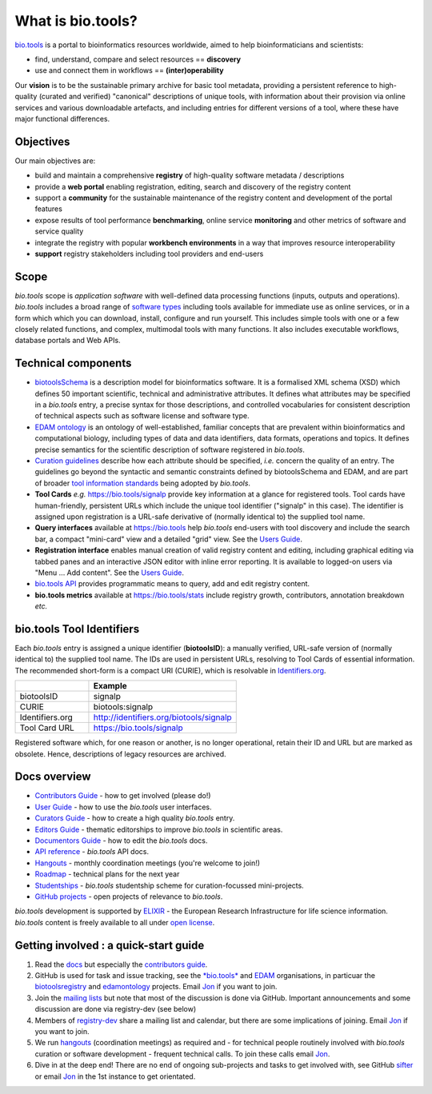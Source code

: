 What is bio.tools?
==================

`bio.tools <https://bio.tools>`_ is a portal to bioinformatics resources worldwide, aimed to help bioinformaticians and scientists:

* find, understand, compare and select resources == **discovery**
* use and connect them in workflows == **(inter)operability**

Our **vision** is to be the sustainable primary archive for basic tool metadata, providing a persistent reference to high-quality (curated and verified) "canonical" descriptions of unique tools, with information about their provision via online services and various downloadable artefacts, and including entries for different versions of a tool, where these have major functional differences.
  
Objectives
----------
Our main objectives are:

* build and maintain a comprehensive **registry** of high-quality software metadata / descriptions 
* provide a **web portal** enabling registration, editing, search and discovery of the registry content
* support a **community** for the sustainable maintenance of the registry content and development of the portal features
* expose results of tool performance **benchmarking**, online service **monitoring** and other metrics of software and service quality
* integrate the registry with popular **workbench environments** in a way that improves resource interoperability
* **support** registry stakeholders including tool providers and end-users

Scope
-----
*bio.tools* scope is *application software* with well-defined data processing functions (inputs, outputs and operations).  *bio.tools* includes a broad range of `software types <http://biotools.readthedocs.io/en/latest/curators_guide.html#tool-type-guidelines>`_ including tools available for immediate use as online services, or in a form which which you can download, install, configure and run yourself.  This includes simple tools with one or a few closely related functions, and complex, multimodal tools with many functions.  It also includes executable workflows, database portals and Web APIs.

Technical components
--------------------
* `biotoolsSchema <https://github.com/bio-tools/biotoolsschema>`_ is a description model for bioinformatics software.  It is a formalised XML schema (XSD) which defines 50 important scientific, technical and administrative attributes.  It defines what attributes may be specified in a *bio.tools* entry, a precise syntax for those descriptions, and controlled vocabularies for consistent description of technical aspects such as software license and software type.
* `EDAM ontology <https://github.com/edamontology/edamontology>`_ is an ontology of well-established, familiar concepts that are prevalent within bioinformatics and computational biology, including types of data and data identifiers, data formats, operations and topics.  It defines precise semantics for the scientific description of software registered in *bio.tools*.

* `Curation guidelines <http://biotools.readthedocs.io/en/latest/curators_guide.html#>`_ describe how each attribute should be specified, *i.e.* concern the quality of an entry. The guidelines go beyond the syntactic and semantic constraints defined by biotoolsSchema and EDAM, and are part of broader `tool information standards <https://github.com/bio-tools/biotoolsSchemaDocs/blob/master/information_requirement.rst>`_ being adopted by *bio.tools*.

* **Tool Cards** *e.g.* https://bio.tools/signalp provide key information at a glance for registered tools.  Tool cards have human-friendly, persistent URLs which include the unique tool identifier ("signalp" in this case).  The identifier is assigned upon registration is a URL-safe derivative of (normally identical to) the supplied tool name.

* **Query interfaces** available at https://bio.tools help *bio.tools* end-users with tool discovery and include the search bar, a compact "mini-card" view and a detailed "grid" view.  See the `Users Guide <http://biotools.readthedocs.io/en/latest/user_guide.html>`_.

* **Registration interface** enables manual creation of valid registry content and editing, including graphical editing via tabbed panes and an interactive JSON editor with inline error reporting.  It is available to logged-on users via "Menu ... Add content".  See the `Users Guide <http://biotools.readthedocs.io/en/latest/user_guide.html>`_.

* `bio.tools API <http://biotools.readthedocs.io/en/latest/api_reference.html>`_ provides programmatic means to query, add and edit registry content.
  
* **bio.tools metrics** available at https://bio.tools/stats include registry growth, contributors, annotation breakdown *etc.*

bio.tools Tool Identifiers
--------------------------

Each *bio.tools* entry is assigned a unique identifier (**biotoolsID**): a manually verified, URL-safe version of (normally identical to) the supplied tool name.  The IDs are used in persistent URLs, resolving to Tool Cards of essential information.  The recommended short-form is a compact URI (CURIE), which is resolvable in `Identifiers.org <http://identifiers.org/>`_.

.. csv-table::
   :header: "", "Example"
   :widths: 25, 50
	    
   "biotoolsID", "signalp"
   "CURIE", "biotools:signalp"
   "Identifiers.org", "http://identifiers.org/biotools/signalp"
   "Tool Card URL", "https://bio.tools/signalp"

Registered software which, for one reason or another, is no longer operational, retain their ID and URL but are marked as obsolete.  Hence, descriptions of legacy resources are archived.  

  
Docs overview
-------------
* `Contributors Guide <http://biotools.readthedocs.io/en/latest/contributors_guide.html>`_ - how to get involved (please do!)
* `User Guide <http://biotools.readthedocs.io/en/latest/user_guide.html>`_ - how to use the *bio.tools* user interfaces.
* `Curators Guide <http://biotools.readthedocs.io/en/latest/curators_guide.html>`_ - how to create a high quality *bio.tools* entry.
* `Editors Guide <http://biotools.readthedocs.io/en/latest/editors_guide.html>`_ - thematic editorships to improve *bio.tools* in scientific areas.
* `Documentors Guide <http://biotools.readthedocs.io/en/latest/documentors_guide.html>`_ - how to edit the *bio.tools* docs.
* `API reference <http://biotools.readthedocs.io/en/latest/api_reference.html>`_ - *bio.tools* API docs.
* `Hangouts <http://biotools.readthedocs.io/en/latest/hangouts.html>`_  - monthly coordination meetings (you're welcome to join!)
* `Roadmap <http://biotools.readthedocs.io/en/latest/roadmap.html>`_  - technical plans for the next year
* `Studentships <http://biotools.readthedocs.io/en/latest/studentships.html>`_ - *bio.tools* studentship scheme for curation-focussed mini-projects.
* `GitHub projects <http://biotools.readthedocs.io/en/latest/studentships.html>`_ - open projects of relevance to *bio.tools*.

*bio.tools* development is supported by `ELIXIR <https://www.elixir-europe.org/>`_ - the European Research Infrastructure for life science information. *bio.tools* content is freely available to all under `open license <http://biotools.readthedocs.io/en/latest/license.html>`_.


Getting involved : a quick-start guide
--------------------------------------
1. Read the `docs <http://biotools.readthedocs.io/en/latest/>`_ but especially the `contributors guide <http://biotools.readthedocs.io/en/latest/contributors_guide.html>`_.
2. GitHub is used for task and issue tracking, see the `*bio.tools* <https://github.com/bio-tools/>`_ and `EDAM <https://github.com/edamontology/>`_ organisations, in particuar the `biotoolsregistry <https://github.com/bio-tools/biotoolsregistry>`_ and `edamontology <https://github.com/edamontology/edamontology>`_ projects. Email `Jon <mailto:jison@bioinformatics.dtu.dk>`_ if you want to join.
3. Join the `mailing lists <http://biotools.readthedocs.io/en/latest/contributors_guide.html#mailing-list>`_ but note that most of the discussion is done via GitHub.  Important announcements and some discussion are done via registry-dev (see below)
4. Members of `registry-dev <http://biotools.readthedocs.io/en/latest/governance.html#registry-dev>`_ share a mailing list and calendar, but there are some implications of joining.  Email `Jon <mailto:jison@bioinformatics.dtu.dk>`_ if you want to join.
5. We run `hangouts <http://biotools.readthedocs.io/en/latest/hangouts.html>`_ (coordination meetings) as required and - for technical people routinely involved with *bio.tools* curation or software development - frequent technical calls.  To join these calls email `Jon <mailto:jison@bioinformatics.dtu.dk>`_.
6. Dive in at the deep end!  There are no end of ongoing sub-projects and tasks to get involved with, see GitHub `sifter <https://biotools.sifterapp.com/>`_ or email `Jon <mailto:jison@bioinformatics.dtu.dk>`_ in the 1st instance to get orientated.
